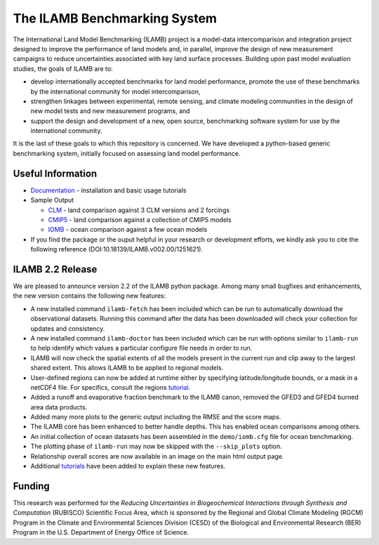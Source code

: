 The ILAMB Benchmarking System
=============================

The International Land Model Benchmarking (ILAMB) project is a
model-data intercomparison and integration project designed to improve
the performance of land models and, in parallel, improve the design of
new measurement campaigns to reduce uncertainties associated with key
land surface processes. Building upon past model evaluation studies,
the goals of ILAMB are to:

* develop internationally accepted benchmarks for land model
  performance, promote the use of these benchmarks by the
  international community for model intercomparison,
* strengthen linkages between experimental, remote sensing, and
  climate modeling communities in the design of new model tests and
  new measurement programs, and
* support the design and development of a new, open source,
  benchmarking software system for use by the international community.

It is the last of these goals to which this repository is
concerned. We have developed a python-based generic benchmarking
system, initially focused on assessing land model performance.
  
Useful Information
------------------

* `Documentation <http://ilamb.ornl.gov/doc/>`_ - installation and
  basic usage tutorials
* Sample Output
  
  * `CLM <http://ilamb.ornl.gov/CLM/>`_ - land comparison against 3 CLM versions and 2 forcings
  * `CMIP5 <http://ilamb.ornl.gov/CMIP5/>`_ - land comparison against a collection of CMIP5 models
  * `IOMB <http://ilamb.ornl.gov/IOMB/>`_ - ocean comparison against a few ocean models
    
* If you find the package or the ouput helpful in your research or
  development efforts, we kindly ask you to cite the following
  reference (DOI:10.18139/ILAMB.v002.00/1251621).

ILAMB 2.2 Release
-----------------

We are pleased to announce version 2.2 of the ILAMB python package. Among many small bugfixes and enhancements, the new version contains the following new features:

* A new installed command ``ilamb-fetch`` has been included which can be run to automatically download the observational datasets. Running this command after the data has been downloaded will check your collection for updates and consistency.
* A new installed command ``ilamb-doctor`` has been included which can be run with options similar to ``ilamb-run`` to help identify which values a particular configure file needs in order to run.
* ILAMB will now check the spatial extents of all the models present in the current run and clip away to the largest shared extent. This allows ILAMB to be applied to regional models.
* User-defined regions can now be added at runtime either by specifying latitude/longitude bounds, or a mask in a netCDF4 file. For specifics, consult the regions `tutorial <http://ilamb.ornl.gov/doc/custom_regions.html>`_.
* Added a runoff and evaporative fraction benchmark to the ILAMB canon, removed the GFED3 and GFED4 burned area data products.
* Added many more plots to the generic output including the RMSE and the score maps.
* The ILAMB core has been enhanced to better handle depths. This has enabled ocean comparisons among others.
* An initial collection of ocean datasets has been assembled in the ``demo/iomb.cfg`` file for ocean benchmarking.
* The plotting phase of ``ilamb-run`` may now be skipped with the ``--skip_plots`` option.
* Relationship overall scores are now available in an image on the main html output page.
* Additional `tutorials <http://ilamb.ornl.gov/doc/>`_ have been added to explain these new features.

Funding
-------

This research was performed for the *Reducing Uncertainties in Biogeochemical Interactions through Synthesis and Computation* (RUBISCO) Scientific Focus Area, which is sponsored by the Regional and Global Climate Modeling (RGCM) Program in the Climate and Environmental Sciences Division (CESD) of the Biological and Environmental Research (BER) Program in the U.S. Department of Energy Office of Science.
